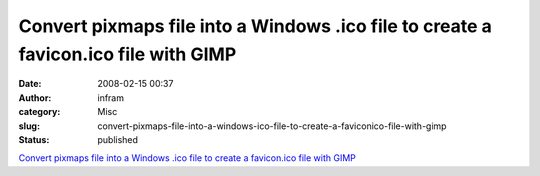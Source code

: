 Convert pixmaps file into a Windows .ico file to create a favicon.ico file with GIMP
####################################################################################
:date: 2008-02-15 00:37
:author: infram
:category: Misc
:slug: convert-pixmaps-file-into-a-windows-ico-file-to-create-a-faviconico-file-with-gimp
:status: published

`Convert pixmaps file into a Windows .ico file to create a favicon.ico
file with
GIMP <http://www.cyberciti.biz/tips/how-to-create-a-faviconico-with-gimp.html>`__
